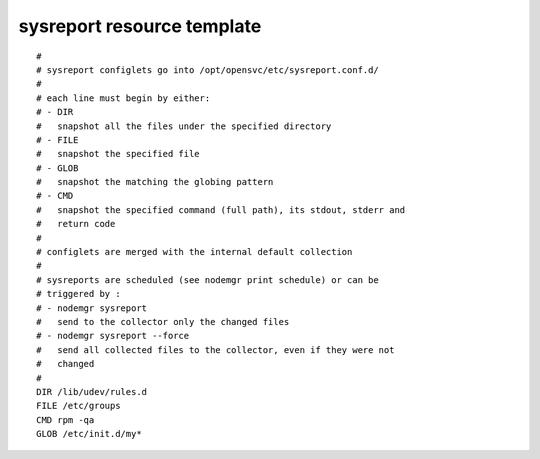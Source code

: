 sysreport resource template
----

::


	#
	# sysreport configlets go into /opt/opensvc/etc/sysreport.conf.d/
	#
	# each line must begin by either:
	# - DIR
	#   snapshot all the files under the specified directory
	# - FILE
	#   snapshot the specified file
	# - GLOB
	#   snapshot the matching the globing pattern
	# - CMD
	#   snapshot the specified command (full path), its stdout, stderr and
	#   return code
	#
	# configlets are merged with the internal default collection
	#
	# sysreports are scheduled (see nodemgr print schedule) or can be
	# triggered by :
	# - nodemgr sysreport
	#   send to the collector only the changed files
	# - nodemgr sysreport --force
	#   send all collected files to the collector, even if they were not
	#   changed
	# 
	DIR /lib/udev/rules.d
	FILE /etc/groups
	CMD rpm -qa
	GLOB /etc/init.d/my*
